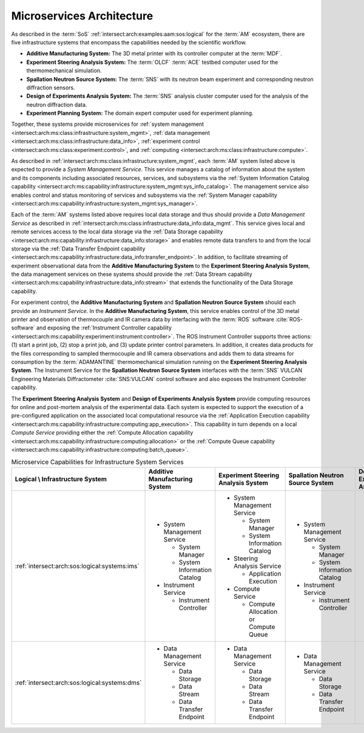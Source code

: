 .. _intersect:arch:examples:aam:ms:

Microservices Architecture
--------------------------

As described in the :term:`SoS` :ref:`intersect:arch:examples:aam:sos:logical` for the :term:`AM` ecosystem, there are five infrastructure systems that encompass the capabilities needed by the scientific workflow.

- **Additive Manufacturing System:** The 3D metal printer with its controller
  computer at the :term:`MDF`.

- **Experiment Steering Analysis System:** The :term:`OLCF` :term:`ACE` testbed
  computer used for the thermomechanical simulation.

- **Spallation Neutron Source System:** The :term:`SNS` with its neutron beam
  experiment and corresponding neutron diffraction sensors.

- **Design of Experiments Analysis System:** The :term:`SNS` analysis cluster
  computer used for the analysis of the neutron diffraction data.

- **Experiment Planning System:** The domain expert computer used for experiment
  planning.

Together, these systems provide microservices for 
:ref:`system management <intersect:arch:ms:class:infrastructure:system_mgmt>`, 
:ref:`data management <intersect:arch:ms:class:infrastructure:data_info>`,
:ref:`experiment control <intersect:arch:ms:class:experiment:control>`, and
:ref:`computing <intersect:arch:ms:class:infrastructure:compute>`.

As described in :ref:`intersect:arch:ms:class:infrastructure:system_mgmt`, each
:term:`AM` system listed above is expected to provide a *System Management Service*. 
This service manages a catalog of information about the system and its components including 
associated resources, services, and subsystems via the 
:ref:`System Information Catalog capability <intersect:arch:ms:capability:infrastructure:system_mgmt:sys_info_catalog>`.
The management service also enables control and status monitoring of services and subsystems
via the :ref:`System Manager capability <intersect:arch:ms:capability:infrastructure:system_mgmt:sys_manager>`.

Each of the :term:`AM` systems listed above requires local data storage and thus should
provide a *Data Management Service* as described in 
:ref:`intersect:arch:ms:class:infrastructure:data_info:data_mgmt`. This service gives local
and remote services access to the local data storage via the
:ref:`Data Storage capability <intersect:arch:ms:capability:infrastructure:data_info:storage>`
and enables remote data transfers to and from the local storage via the
:ref:`Data Transfer Endpoint capability <intersect:arch:ms:capability:infrastructure:data_info:transfer_endpoint>`.
In addition, to facilitate streaming of experiment observational data from the 
**Additive Manufacturing System** to the **Experiment Steering Analysis System**, the data management
services on these systems should provide the
:ref:`Data Stream capability <intersect:arch:ms:capability:infrastructure:data_info:stream>`
that extends the functionality of the Data Storage capability.

For experiment control, the **Additive Manufacturing System** and **Spallation Neutron Source System** 
should each provide an *Instrument Service*.
In the **Additive Manufacturing System**, this service enables control of the 3D metal printer and observation
of thermocouple and IR camera data by interfacing with the :term:`ROS` software :cite:`ROS-software` and exposing the
:ref:`Instrument Controller capability <intersect:arch:ms:capability:experiment:instrument:controller>`.
The ROS Instrument Controller supports three actions: (1) start a print job, (2) stop a print job, and (3) update printer control parameters.
In addition, it creates data products for the files corresponding to sampled thermocouple and IR camera observations and adds them to data streams for consumption by the :term:`ADAMANTINE` thermomechanical simulation running on the **Experiment Steering Analysis System**.
The Instrument Service for the **Spallation Neutron Source System** interfaces with the 
:term:`SNS` VULCAN Engineering Materials Diffractometer :cite:`SNS:VULCAN` control software and 
also exposes the Instrument Controller capability.

The **Experiment Steering Analysis System** and **Design of Experiments Analysis System** provide computing
resources for online and post-mortem analysis of the experimental data. Each system is 
expected to support the execution of a pre-configured application on the associated
local computational resource via the 
:ref:`Application Execution capability <intersect:arch:ms:capability:infrastructure:computing:app_execution>`.
This capability in turn depends on a local *Compute Service* providing either the 
:ref:`Compute Allocation capability <intersect:arch:ms:capability:infrastructure:computing:allocation>`
or the 
:ref:`Compute Queue capability <intersect:arch:ms:capability:infrastructure:computing:batch_queue>`.

.. list-table:: Microservice Capabilities for Infrastructure System Services
   :name: intersect:arch:examples:aam:ms:capabilities
   :align: center

   * - **Logical \\ Infrastructure System**
     - **Additive Manufacturing System**
     - **Experiment Steering Analysis System**
     - **Spallation Neutron Source System**
     - **Design of Experiments Analysis System**
     - **Experiment Planning System**
   * - :ref:`intersect:arch:sos:logical:systems:ims`
     - - System Management Service

         * System Manager
         * System Information Catalog

       - Instrument Service

         - Instrument Controller

     - - System Management Service

         * System Manager
         * System Information Catalog

       - Steering Analysis Service

         * Application Execution

       - Compute Service

         * Compute Allocation or Compute Queue

     - - System Management Service

         * System Manager
         * System Information Catalog

       - Instrument Service

         * Instrument Controller

     - - System Management Service

         * System Manager
         * System Information Catalog

       - Design Analysis Service

         * Application Execution

       - Compute Service

         * Compute Allocation or Compute Queue

     - - System Management Service

         * System Manager
         * System Information Catalog

   * - :ref:`intersect:arch:sos:logical:systems:dms`
     - - Data Management Service

         * Data Storage
         * Data Stream
         * Data Transfer Endpoint

     - - Data Management Service

         * Data Storage
         * Data Stream
         * Data Transfer Endpoint

     - - Data Management Service

         * Data Storage
         * Data Transfer Endpoint

     - - Data Management Service

         * Data Storage
         * Data Transfer Endpoint

     - - Data Management Service

         * Data Storage
         * Data Transfer Endpoint

